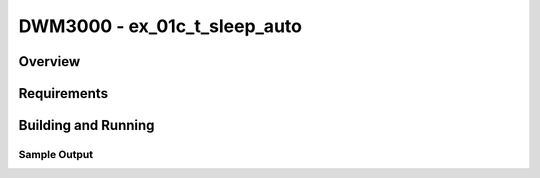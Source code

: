 DWM3000 - ex_01c_t_sleep_auto
#########################

Overview
********

Requirements
************

Building and Running
********************

Sample Output
=============